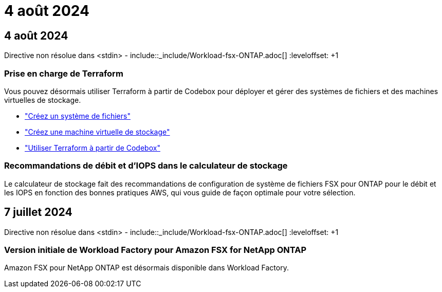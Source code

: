 = 4 août 2024
:allow-uri-read: 




== 4 août 2024

Directive non résolue dans <stdin> - include::_include/Workload-fsx-ONTAP.adoc[] :leveloffset: +1



=== Prise en charge de Terraform

Vous pouvez désormais utiliser Terraform à partir de Codebox pour déployer et gérer des systèmes de fichiers et des machines virtuelles de stockage.

* link:https://docs.netapp.com/us-en/workload-fsx-ontap/create-file-system.html["Créez un système de fichiers"]
* link:https://docs.netapp.com/us-en/workload-fsx-ontap/create-storage-vm.html["Créez une machine virtuelle de stockage"]
* link:https://docs.netapp.com/us-en/workload-setup-admin/use-codebox.html["Utiliser Terraform à partir de Codebox"^]




=== Recommandations de débit et d'IOPS dans le calculateur de stockage

Le calculateur de stockage fait des recommandations de configuration de système de fichiers FSX pour ONTAP pour le débit et les IOPS en fonction des bonnes pratiques AWS, qui vous guide de façon optimale pour votre sélection.



== 7 juillet 2024

Directive non résolue dans <stdin> - include::_include/Workload-fsx-ONTAP.adoc[] :leveloffset: +1



=== Version initiale de Workload Factory pour Amazon FSX for NetApp ONTAP

Amazon FSX pour NetApp ONTAP est désormais disponible dans Workload Factory.

